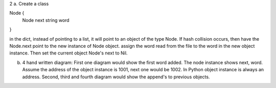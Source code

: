 2 a. Create a class

Node {
       Node next
       string word
}

in the dict, instead of pointing to a list, it will point to an object of the type Node. If hash collision occurs, then have the Node.next point to the new instance of Node object. assign the word read from the file to the word in the new object instance. Then set the current object Node's next to Nil.

b. 4 hand written diagram: First one diagram would show the first word added. The node instance shows next, word. Assume the address of the object instance is 1001, next one would be 1002. In Python object instance is always an address. Second, third and fourth diagram would show the append's to previous objects.
